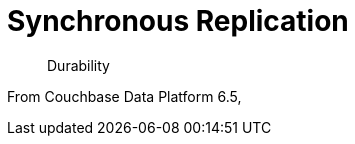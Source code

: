 = Synchronous Replication
:navtitle: Synchronous Replication
:page-topic-type: howto

[abstract]
Durability 

From Couchbase Data Platform 6.5, 

